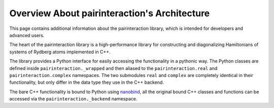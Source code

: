 Overview About pairinteraction's Architecture
=============================================

This page contains additional information about the pairinteraction library, which is intended for developers and advanced users.

The heart of the pairinteraction library is a high-performance library for constructing and diagonalizing Hamiltonians of systems of Rydberg atoms implemented in C++.

The library provides a Python interface for easily accessing the functionality in a pythonic way.
The Python classes are defined inside ``pairinteraction._wrapped`` and then aliased to the ``pairinteraction.real`` and ``pairinteraction.complex`` namespaces.
The two submodules ``real`` and ``complex`` are completely identical in their functionality, but only differ in the data type they use in the C++ backend.

The bare C++ functionality is bound to Python using `nanobind`_, all the original bound C++ classes and functions can be accessed via the ``pairinteraction._backend`` namespace.

.. _nanobind: https://github.com/wjakob/nanobind
